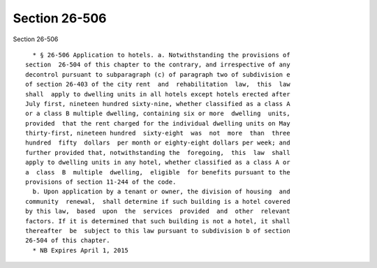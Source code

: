 Section 26-506
==============

Section 26-506 ::    
        
     
        * § 26-506 Application to hotels. a. Notwithstanding the provisions of
      section  26-504 of this chapter to the contrary, and irrespective of any
      decontrol pursuant to subparagraph (c) of paragraph two of subdivision e
      of section 26-403 of the city rent  and  rehabilitation  law,  this  law
      shall  apply to dwelling units in all hotels except hotels erected after
      July first, nineteen hundred sixty-nine, whether classified as a class A
      or a class B multiple dwelling, containing six or more  dwelling  units,
      provided  that the rent charged for the individual dwelling units on May
      thirty-first, nineteen hundred  sixty-eight  was  not  more  than  three
      hundred  fifty  dollars  per month or eighty-eight dollars per week; and
      further provided that, notwithstanding the  foregoing,  this  law  shall
      apply to dwelling units in any hotel, whether classified as a class A or
      a  class  B  multiple  dwelling,  eligible  for benefits pursuant to the
      provisions of section 11-244 of the code.
        b. Upon application by a tenant or owner, the division of housing  and
      community  renewal,  shall determine if such building is a hotel covered
      by this law,  based  upon  the  services  provided  and  other  relevant
      factors. If it is determined that such building is not a hotel, it shall
      thereafter  be  subject to this law pursuant to subdivision b of section
      26-504 of this chapter.
        * NB Expires April 1, 2015
    
    
    
    
    
    
    